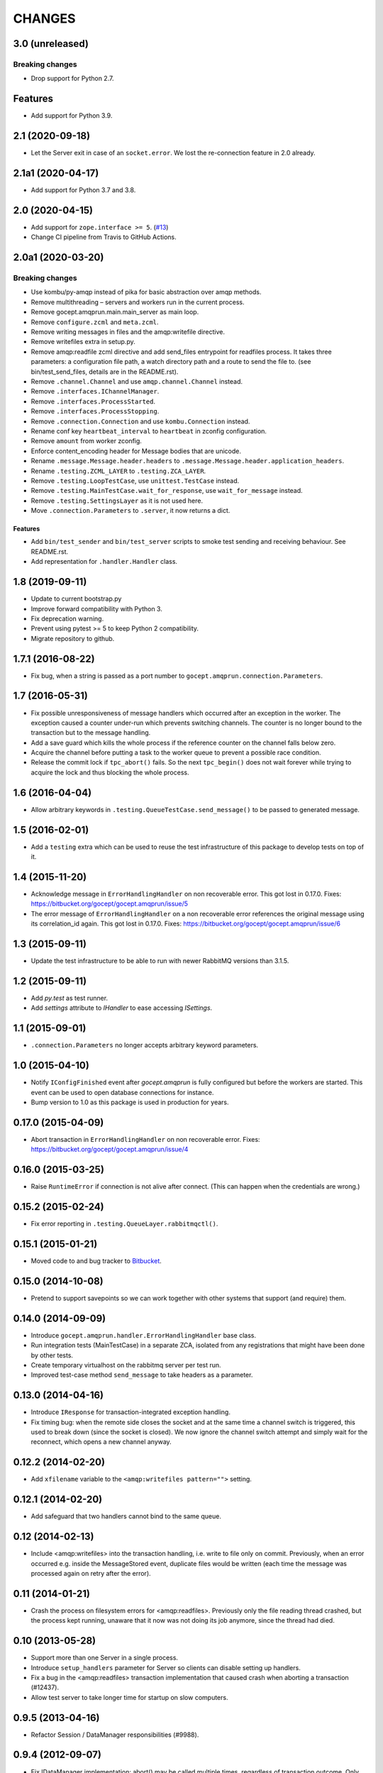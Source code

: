 CHANGES
=======

3.0 (unreleased)
----------------

Breaking changes
~~~~~~~~~~~~~~~~

- Drop support for Python 2.7.

Features
--------

- Add support for Python 3.9.


2.1 (2020-09-18)
----------------

- Let the Server exit in case of an ``socket.error``. We lost the re-connection
  feature in 2.0 already.


2.1a1 (2020-04-17)
------------------

- Add support for Python 3.7 and 3.8.


2.0 (2020-04-15)
----------------

- Add support for ``zope.interface >= 5``.
  (`#13 <https://github.com/NativeInstruments/gocept.amqprun/pull/13>`_)

- Change CI pipeline from Travis to GitHub Actions.


2.0a1 (2020-03-20)
------------------

Breaking changes
~~~~~~~~~~~~~~~~

- Use kombu/py-amqp instead of pika for basic abstraction over amqp methods.

- Remove multithreading – servers and workers run in the current process.

- Remove gocept.amqprun.main.main_server as main loop.

- Remove ``configure.zcml`` and ``meta.zcml``.

- Remove writing messages in files and the amqp:writefile directive.

- Remove writefiles extra in setup.py.

- Remove amqp:readfile zcml directive and add send_files entrypoint for
  readfiles process. It takes three parameters: a configuration file path, a
  watch directory path and a route to send the file to.
  (see bin/test_send_files, details are in the README.rst).

- Remove ``.channel.Channel`` and use ``amqp.channel.Channel`` instead.

- Remove ``.interfaces.IChannelManager``.

- Remove ``.interfaces.ProcessStarted``.

- Remove ``.interfaces.ProcessStopping``.

- Remove ``.connection.Connection`` and use ``kombu.Connection`` instead.

- Rename conf key ``heartbeat_interval`` to ``heartbeat`` in zconfig
  configuration.

- Remove ``amount`` from worker zconfig.

- Enforce content_encoding header for Message bodies that are unicode.

- Rename ``.message.Message.header.headers`` to
  ``.message.Message.header.application_headers``.

- Rename ``.testing.ZCML_LAYER`` to ``.testing.ZCA_LAYER``.

- Remove ``.testing.LoopTestCase``, use ``unittest.TestCase`` instead.

- Remove ``.testing.MainTestCase.wait_for_response``, use ``wait_for_message``
  instead.

- Remove ``.testing.SettingsLayer`` as it is not used here.

- Move ``.connection.Parameters`` to ``.server``, it now returns a dict.

Features
++++++++

- Add ``bin/test_sender`` and ``bin/test_server`` scripts to smoke test sending
  and receiving behaviour. See README.rst.

- Add representation for ``.handler.Handler`` class.


1.8 (2019-09-11)
----------------

- Update to current bootstrap.py

- Improve forward compatibility with Python 3.

- Fix deprecation warning.

- Prevent using pytest >= 5 to keep Python 2 compatibility.

- Migrate repository to github.


1.7.1 (2016-08-22)
------------------

- Fix bug, when a string is passed as a port number to
  ``gocept.amqprun.connection.Parameters``.


1.7 (2016-05-31)
----------------

- Fix possible unresponsiveness of message handlers which occurred after an
  exception in the worker. The exception caused a counter under-run which
  prevents switching channels. The counter is no longer bound to the
  transaction but to the message handling.

- Add a save guard which kills the whole process if the reference counter on
  the channel falls below zero.

- Acquire the channel before putting a task to the worker queue to prevent a
  possible race condition.

- Release the commit lock if ``tpc_abort()`` fails. So the next ``tpc_begin()``
  does not wait forever while trying to acquire the lock and thus blocking the
  whole process.

1.6 (2016-04-04)
----------------

- Allow arbitrary keywords in ``.testing.QueueTestCase.send_message()`` to be
  passed to generated message.

1.5 (2016-02-01)
----------------

- Add a ``testing`` extra which can be used to reuse the test infrastructure of
  this package to develop tests on top of it.

1.4 (2015-11-20)
----------------

- Acknowledge message in ``ErrorHandlingHandler`` on non recoverable error.
  This got lost in 0.17.0.
  Fixes: https://bitbucket.org/gocept/gocept.amqprun/issue/5


- The error message of ``ErrorHandlingHandler`` on a non recoverable error
  references the original message using its correlation_id again.
  This got lost in 0.17.0.
  Fixes: https://bitbucket.org/gocept/gocept.amqprun/issue/6


1.3 (2015-09-11)
----------------

- Update the test infrastructure to be able to run with newer RabbitMQ versions
  than 3.1.5.


1.2 (2015-09-11)
----------------

- Add `py.test` as test runner.

- Add `settings` attribute to `IHandler` to ease accessing `ISettings`.

1.1 (2015-09-01)
----------------

- ``.connection.Parameters`` no longer accepts arbitrary keyword parameters.


1.0 (2015-04-10)
----------------

- Notify ``IConfigFinished`` event after `gocept.amqprun` is fully configured
  but before the workers are started. This event can be used to open database
  connections for instance.

- Bump version to 1.0 as this package is used in production for years.


0.17.0 (2015-04-09)
-------------------

- Abort transaction in ``ErrorHandlingHandler`` on non recoverable error.
  Fixes: https://bitbucket.org/gocept/gocept.amqprun/issue/4


0.16.0 (2015-03-25)
-------------------

- Raise ``RuntimeError`` if connection is not alive after connect. (This can
  happen when the credentials are wrong.)


0.15.2 (2015-02-24)
-------------------

- Fix error reporting in ``.testing.QueueLayer.rabbitmqctl()``.


0.15.1 (2015-01-21)
-------------------

- Moved code to and bug tracker to Bitbucket_.

.. _Bitbucket : https://bitbucket.org/gocept/gocept.amqprun


0.15.0 (2014-10-08)
-------------------

- Pretend to support savepoints so we can work together with other systems that
  support (and require) them.


0.14.0 (2014-09-09)
-------------------

- Introduce ``gocept.amqprun.handler.ErrorHandlingHandler`` base class.

- Run integration tests (MainTestCase) in a separate ZCA, isolated from any
  registrations that might have been done by other tests.

- Create temporary virtualhost on the rabbitmq server per test run.

- Improved test-case method ``send_message`` to take headers as a parameter.


0.13.0 (2014-04-16)
-------------------

- Introduce ``IResponse`` for transaction-integrated exception handling.

- Fix timing bug: when the remote side closes the socket and at the same time a
  channel switch is triggered, this used to break down (since the socket is
  closed). We now ignore the channel switch attempt and simply wait for the
  reconnect, which opens a new channel anyway.


0.12.2 (2014-02-20)
-------------------

- Add ``xfilename`` variable to the ``<amqp:writefiles pattern="">`` setting.


0.12.1 (2014-02-20)
-------------------

- Add safeguard that two handlers cannot bind to the same queue.


0.12 (2014-02-13)
-----------------

- Include <amqp:writefiles> into the transaction handling, i.e. write to file
  only on commit. Previously, when an error occurred e.g. inside the
  MessageStored event, duplicate files would be written (each time the message
  was processed again on retry after the error).


0.11 (2014-01-21)
-----------------

- Crash the process on filesystem errors for <amqp:readfiles>. Previously only
  the file reading thread crashed, but the process kept running, unaware that
  it now was not doing its job anymore, since the thread had died.


0.10 (2013-05-28)
-----------------

- Support more than one Server in a single process.

- Introduce ``setup_handlers`` parameter for Server so clients can disable
  setting up handlers.

- Fix a bug in the <amqp:readfiles> transaction implementation that caused
  crash when aborting a transaction (#12437).

- Allow test server to take longer time for startup on slow computers.


0.9.5 (2013-04-16)
------------------

- Refactor Session / DataManager responsibilities (#9988).


0.9.4 (2012-09-07)
------------------

- Fix IDataManager implementation: abort() may be called multiple times,
  regardless of transaction outcome. Only release the channel refcount once.


0.9.3 (2012-09-07)
------------------

- Improve logging of IDataManager.


0.9.2 (2012-09-07)
------------------

- Improve logging of IChannelManager.acquire/release.


0.9.1 (2012-09-06)
------------------

- Fix IDataManager implementation: tpc_abort() may also be called without a
  prior tpc_begin() (happens for errors in savepoints, for example).
- Fix method signature of Connection.close().


0.9 (2012-08-31)
----------------

- Introduce optional integration with zope.security: handlers can declare a
  principal id with which an interaction will be created.
- Use a separate channel for sending messages that are not a response to a
  received message.
- Introduce SETTINGS_LAYER for tests relying on ISettings.


0.8 (2012-04-04)
----------------

- Fix race condition that caused messages to be acknowledged on a different
  channel than they were received on (#10635).

- Fix race condition that caused attempts at sending messages before the
  server was started properly (#10620).


0.7 (2012-03-22)
----------------

- Fix race condition between getting the current channel in the DataManager and
  switching the current channel in the Server (#10521).
- Make AMQP server configurable for tests (#9232).


0.6.1 (2012-02-23)
------------------

- Fixed bug in creating references header when parent message has no references
  (#10478).


0.6 (2012-02-22)
----------------

Features
~~~~~~~~

- Changed FileStoreReader from its own process to a thread that uses
  gocep.amqprun for sending (previously it used amqplib). Introduced
  ``amqp:readfiles`` ZCML directive. (#10177)

- Changed `filestore` extra to `readfiles` extra.

- Transmit filename as ``X-Filename`` header from ``amqp:readfiles``.

- Introduced ``ISender`` utility.

Bugs
~~~~

- Fixed bug with acknowledging messages that was introduced in 0.5 (#10030).

Internal
~~~~~~~~

- Changed API for MainTestCase from ``create_reader`` to ``start_server``.


0.5.1 (2012-01-09)
------------------

- Bugfix to support unicode arguments for queue declaration as pika
  only supports bytestrings here.
- Bugfix to make ``arguments`` parameter of ``amqp:writefiles`` work (#10115).


0.5 (2011-12-08)
----------------

General
~~~~~~~

- Added `writefiles` extra to make ZCML directive ``amqp:writefiles`` optional.

- Added `filestore` extra to make ``gocept.amqprun.filestore`` optional.

- Moved declaration of ``amqp:writefiles`` from ``configure.zcml`` to
  ``meta.zcml``.


Features
~~~~~~~~

- Renamed ``gocept.amqprun.server.MessageReader`` into
  ``gocept.amqprun.server.Server`` and added a ``send`` method so it can
  initiate sending of messages.

- Add support for arguments for queue_declare e.g to support x-ha-policy
  headers for RabbitMQ mirrored queue deployments (#10036).


Internal
~~~~~~~~

- Internal API change in ``server.AMQPDataManager.__init__``: the `message`
  parameter is now optional, so it was moved to the end of the list of
  arguments.

- Use plone.testing for layer infrastructure.


0.4.2 (2011-08-23)
------------------

- Add helper methods for dealing with header files to FileWriter (for #9443).


0.4.1 (2011-08-22)
------------------

- Log Message-ID.


0.4 (2011-07-25)
----------------

- The message id of outgoing messages is set.
- The correlation id of outgoing messages is set to the incoming message's
  message id (if set).
- A custom header ``references`` is set to the incoming message's reference
  header + the incomming message's message id (like `References` in RFC5322).
- Fixed broken tests.
- Allow upper case in settings keys.
- Extend AMQP server configuration for FileStoreReader to include credentials
  and virtual host.
- Allow specifying multiple routing keys (#9326).
- Allow specifying a filename/path pattern (#9327).
- The FileWriter stores the headers in addition to the body (#9328).
- FileWriter sends IMessageStored event (#9335).


0.3 (2011-02-05)
----------------

- Renamed decorator from ``handle`` to ``declare``.
- Added helper method ``wait_for_response`` to MainTestCase.
- Added an IProcessStarting event which is sent during startup.
- Added the <amqp:writefiles/> directive that sets up a handler that writes
  incoming messages into files.
- Added handling of <logger> directives


0.2 (2010-09-14)
----------------

- Added a decorator ``gocept.amqprun.handler.handle(queue_name, routing_key)``.


0.1 (2010-08-13)
----------------

- first release.

